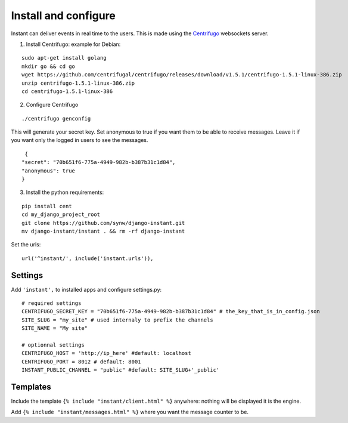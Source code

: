 Install and configure
=====================

Instant can deliver events in real time to the users. This is made using the 
`Centrifugo <https://github.com/centrifugal/centrifugo/>`_  websockets server.

1. Install Centrifugo: example for Debian: 

.. highlight:: bash

::

   sudo apt-get install golang
   mkdir go && cd go
   wget https://github.com/centrifugal/centrifugo/releases/download/v1.5.1/centrifugo-1.5.1-linux-386.zip
   unzip centrifugo-1.5.1-linux-386.zip
   cd centrifugo-1.5.1-linux-386


2. Configure Centrifugo

::

   ./centrifugo genconfig
   
This will generate your secret key. Set anonymous to true if you want them to be able to receive messages. 
Leave it if you want only the logged in users to see the messages.

.. highlight:: javascript

::

   {
  "secret": "70b651f6-775a-4949-982b-b387b31c1d84",
  "anonymous": true
  }

3. Install the python requirements:

::

   pip install cent
   cd my_django_project_root
   git clone https://github.com/synw/django-instant.git
   mv django-instant/instant . && rm -rf django-instant

Set the urls:

.. highlight:: python

::

   url('^instant/', include('instant.urls')),

Settings
~~~~~~~~

Add ``'instant',`` to installed apps and configure settings.py:

::

   # required settings
   CENTRIFUGO_SECRET_KEY = "70b651f6-775a-4949-982b-b387b31c1d84" # the_key_that_is_in_config.json
   SITE_SLUG = "my_site" # used internaly to prefix the channels
   SITE_NAME = "My site"
   
   # optionnal settings
   CENTRIFUGO_HOST = 'http://ip_here' #default: localhost
   CENTRIFUGO_PORT = 8012 # default: 8001
   INSTANT_PUBLIC_CHANNEL = "public" #default: SITE_SLUG+'_public'

Templates
~~~~~~~~~

Include the template ``{% include "instant/client.html" %}`` anywhere: nothing will be displayed it is the engine. 

Add ``{% include "instant/messages.html" %}`` where you want the message counter to be.
